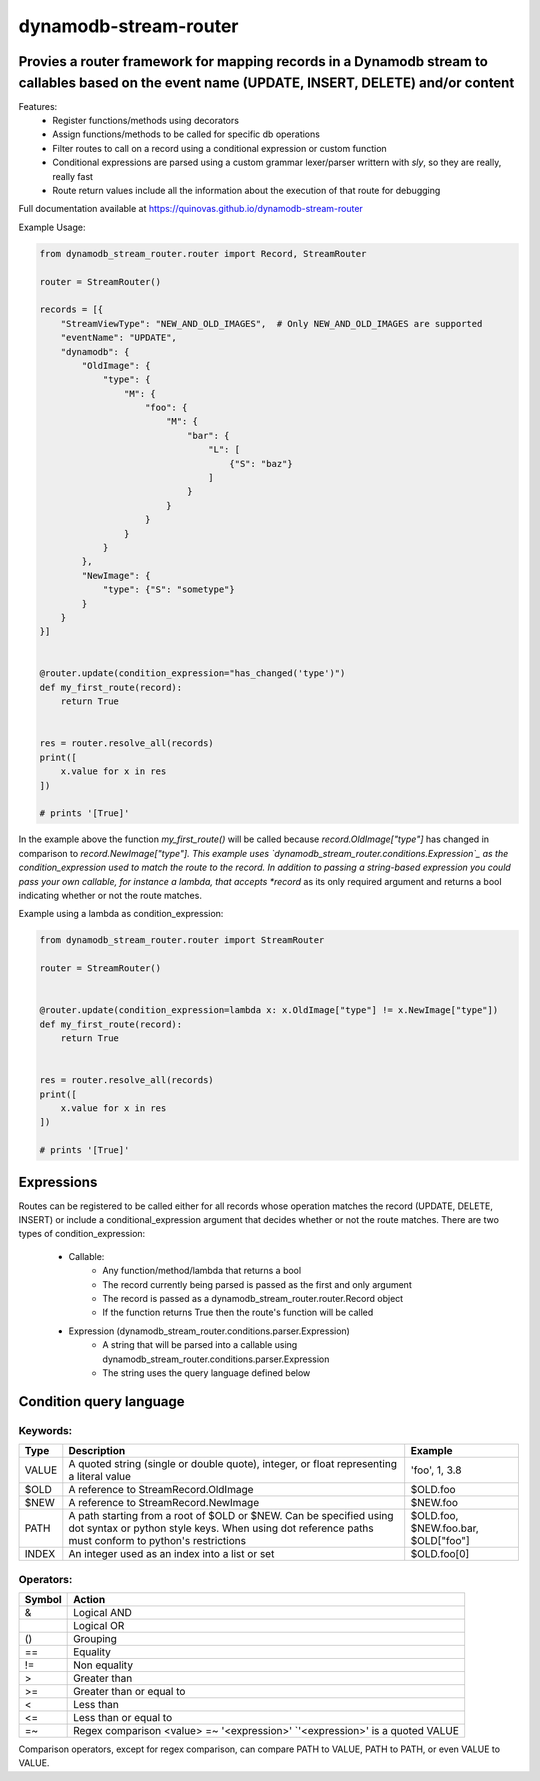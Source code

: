 dynamodb-stream-router
======================


Provies a router framework for mapping records in a Dynamodb stream to callables based on the event name (UPDATE, INSERT, DELETE) and/or content
-------------------------------------------------------------------------------------------------------------------------------------------------

Features:
    - Register functions/methods using decorators
    - Assign functions/methods to be called for specific db operations
    - Filter routes to call on a record using a conditional expression or custom function
    - Conditional expressions are parsed using a custom grammar lexer/parser writtern with `sly`, so they are really, really fast
    - Route return values include all the information about the execution of that route for debugging


Full documentation available at https://quinovas.github.io/dynamodb-stream-router

Example Usage:

.. highlight:: python
.. code-block:: python

    from dynamodb_stream_router.router import Record, StreamRouter

    router = StreamRouter()

    records = [{
        "StreamViewType": "NEW_AND_OLD_IMAGES",  # Only NEW_AND_OLD_IMAGES are supported
        "eventName": "UPDATE",
        "dynamodb": {
            "OldImage": {
                "type": {
                    "M": {
                        "foo": {
                            "M": {
                                "bar": {
                                    "L": [
                                        {"S": "baz"}
                                    ]
                                }
                            }
                        }
                    }
                }
            },
            "NewImage": {
                "type": {"S": "sometype"}
            }
        }
    }]


    @router.update(condition_expression="has_changed('type')")
    def my_first_route(record):
        return True


    res = router.resolve_all(records)
    print([
        x.value for x in res
    ])

    # prints '[True]'


In the example above the function *my_first_route()* will be called because *record.OldImage["type"]* has changed in comparison to *record.NewImage["type"].
This example uses `dynamodb_stream_router.conditions.Expression`_ as the condition_expression used to match the route to the record. In addition to passing
a string-based expression you could pass your own callable, for instance a lambda, that accepts *record* as its only required argument and returns a bool
indicating whether or not the route matches.

Example using a lambda as condition_expression:

.. highlight:: python
.. code-block:: python

    from dynamodb_stream_router.router import StreamRouter

    router = StreamRouter()


    @router.update(condition_expression=lambda x: x.OldImage["type"] != x.NewImage["type"])
    def my_first_route(record):
        return True


    res = router.resolve_all(records)
    print([
        x.value for x in res
    ])

    # prints '[True]'


Expressions
-----------

Routes can be registered to be called either for all records whose operation matches the record (UPDATE, DELETE, INSERT) or include a
conditional_expression argument that decides whether or not the route matches. There are two types of condition_expression:
    - Callable:
        * Any function/method/lambda that returns a bool
        * The record currently being parsed is passed as the first and only argument
        * The record is passed as a dynamodb_stream_router.router.Record object
        * If the function returns True then the route's function will be called
    - Expression (dynamodb_stream_router.conditions.parser.Expression)
        * A string that will be parsed into a callable using dynamodb_stream_router.conditions.parser.Expression
        * The string uses the query language defined below


Condition query language
-------------------------

Keywords:
*********

+----------+-------------------------------------------------------+-------------------------------------+
| **Type** |                    **Description**                    |             **Example**             |
+----------+-------------------------------------------------------+-------------------------------------+
| VALUE    | A quoted string (single or double quote), integer, or | 'foo', 1, 3.8                       |
|          | float representing a literal value                    |                                     |
+----------+-------------------------------------------------------+-------------------------------------+
| $OLD     | A reference to StreamRecord.OldImage                  | $OLD.foo                            |
+----------+-------------------------------------------------------+-------------------------------------+
| $NEW     | A reference to StreamRecord.NewImage                  | $NEW.foo                            |
+----------+-------------------------------------------------------+-------------------------------------+
| PATH     | A path starting from a root of $OLD or $NEW.          | $OLD.foo, $NEW.foo.bar, $OLD["foo"] |
|          | Can be specified using dot syntax or python           |                                     |
|          | style keys. When using dot reference paths must       |                                     |
|          | conform to python's restrictions                      |                                     |
+----------+-------------------------------------------------------+-------------------------------------+
| INDEX    | An integer used as an index into a list or set        | $OLD.foo[0]                         |
+----------+-------------------------------------------------------+-------------------------------------+


Operators:
**********

+------------+--------------------------------------------+
| **Symbol** |                 **Action**                 |
+------------+--------------------------------------------+
| &          | Logical AND                                |
+------------+--------------------------------------------+
| |          | Logical OR                                 |
+------------+--------------------------------------------+
| ()         | Grouping                                   |
+------------+--------------------------------------------+
| ==         | Equality                                   |
+------------+--------------------------------------------+
| !=         | Non equality                               |
+------------+--------------------------------------------+
| >          | Greater than                               |
+------------+--------------------------------------------+
| >=         | Greater than or equal to                   |
+------------+--------------------------------------------+
| <          | Less than                                  |
+------------+--------------------------------------------+
| <=         | Less than or equal to                      |
+------------+--------------------------------------------+
| =~         | Regex comparison <value> =~ '<expression>' |
|            | `'<expression>' is a quoted VALUE          |
+------------+--------------------------------------------+


Comparison operators, except for regex comparison, can compare PATH to VALUE, PATH to PATH, or even VALUE to VALUE.


.. list-table:: Functions
    :widths: 20 20 50
    :header-rows: 1

    * - Name
        - Arguments
        - Description
    * - has_changed(VALUE, VALUE)
        - Comma-separated list of quoted values
        - Tests each value to see if that key in the top level of $OLD differs from $NEW. Returns True if any of the elements have changed
    * - is_type(PATH, TYPE)
        - PATH - The path to a value to test and the Dynamodb type to test for, TYPE - Any Dynamodb Type
        - Returns if PATH is of type TYPE. TYPE can be any unquoted Dynamodb type (S, SS, B, BS, N, NS, M, BOOL, L)
    * - attribute_exists(PATH)
        - PATH - An element to test the existence of
        - Returns a bool indicating if the specified key/index exists in PATH